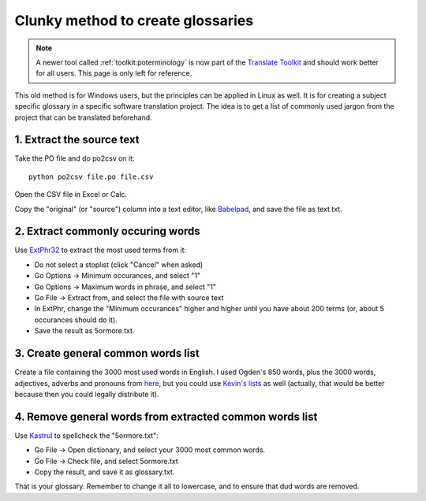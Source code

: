 .. _../pages/guide/clunky_glossary_creation#clunky_method_to_create_glossaries:

Clunky method to create glossaries
**********************************

.. note::
    A newer tool called :ref:`toolkit:poterminology` is now part of the
    `Translate Toolkit <http://toolkit.translatehouse.org>`_ and should work
    better for all users. This page is only left for reference.

This old method is for Windows users, but the principles can be applied in
Linux as well.  It is for creating a subject specific glossary in a specific
software translation project.  The idea is to get a list of commonly used
jargon from the project that can be translated beforehand.

.. _../pages/guide/clunky_glossary_creation#1._extract_the_source_text:

1. Extract the source text
==========================

Take the PO file and do po2csv on it::

  python po2csv file.po file.csv

Open the CSV file in Excel or Calc.

Copy the "original" (or "source") column into a text editor, like `Babelpad
<http://www.babelstone.co.uk/Software/BabelPad.html>`_, and save the file as
text.txt.

.. _../pages/guide/clunky_glossary_creation#2._extract_commonly_occuring_words:

2. Extract commonly occuring words
==================================

Use `ExtPhr32 <http://publish.uwo.ca/~craven/freeware.htm>`_ to extract the
most used terms from it:

* Do not select a stoplist (click "Cancel" when asked)
* Go Options -> Minimum occurances, and select "1"
* Go Options -> Maximum words in phrase, and select "1"
* Go File -> Extract from, and select the file with source text

* In ExtPhr, change the "Minimum occurances" higher and higher until you have
  about 200 terms (or, about 5 occurances should do it).

* Save the result as 5ormore.txt.

.. _../pages/guide/clunky_glossary_creation#3._create_general_common_words_list:

3. Create general common words list
===================================

Create a file containing the 3000 most used words in English.  I used Ogden's
850 words, plus the 3000 words, adjectives, adverbs and pronouns from `here
<http://www.paulnoll.com/Books/Clear-English/>`_, but you could use `Kevin's
lists <http://wordlist.sourceforge.net/>`_ as well (actually, that would be
better because then you could legally distribute it).

.. _../pages/guide/clunky_glossary_creation#4._remove_general_words_from_extracted_common_words_list:

4. Remove general words from extracted common words list
========================================================

Use `Kastrul <http://www.esaro.se/index2.php?LANG=en>`_ to spellcheck the
"5ormore.txt":

* Go File -> Open dictionary, and select your 3000 most common words.
* Go File -> Check file, and select 5ormore.txt
* Copy the result, and save it as glossary.txt.

That is your glossary.  Remember to change it all to lowercase, and to ensure
that dud words are removed.

